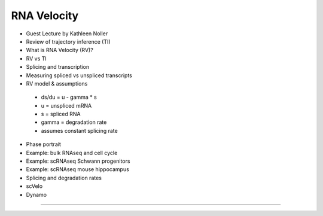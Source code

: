RNA Velocity
------------------------

- Guest Lecture by Kathleen Noller
- Review of trajectory inference (TI)
- What is RNA Velocity (RV)?
- RV vs TI
- Splicing and transcription
- Measuring spliced vs unspliced transcripts
- RV model & assumptions
 + ds/du = u - gamma * s
 + u = unspliced mRNA
 + s = spliced RNA
 + gamma = degradation rate
 + assumes constant splicing rate

- Phase portrait
- Example: bulk RNAseq and cell cycle
- Example: scRNAseq Schwann progenitors
- Example: scRNAseq mouse hippocampus
- Splicing and degradation rates
- scVelo
- Dynamo

----
